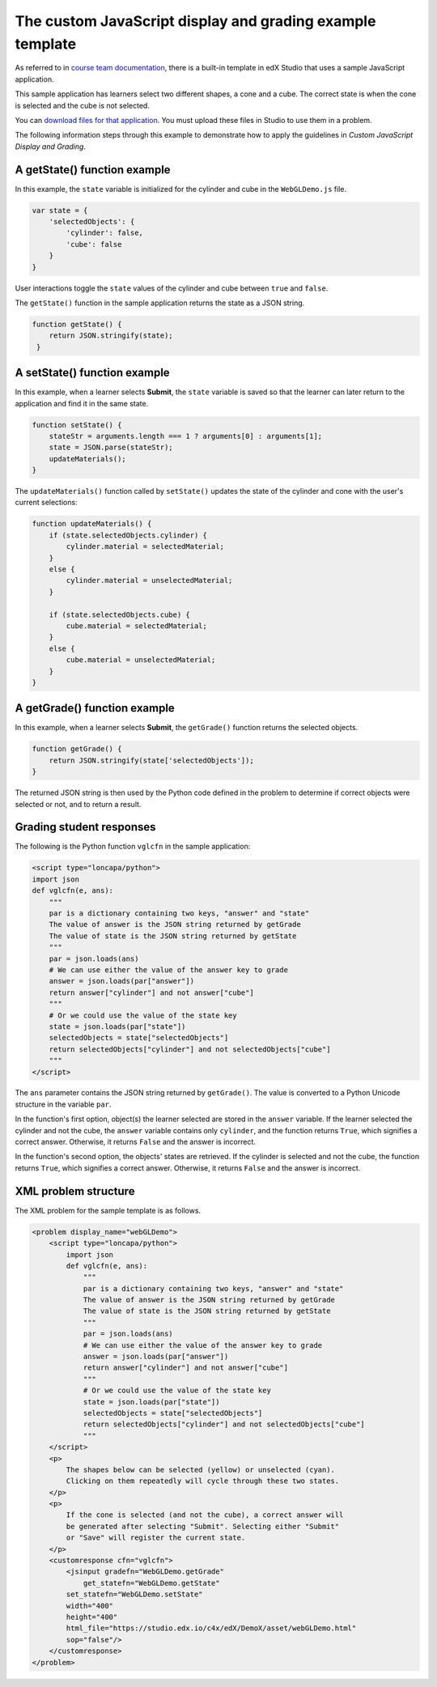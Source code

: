 .. copied from edx-documentation/tree/master/en_us/developers/source/extending_platform/js_template_example.rst

.. _The custom JavaScript display and grading example template:

###########################################################
The custom JavaScript display and grading example template
###########################################################

As referred to in `course team documentation <http://edx.readthedocs.io/projects/edx-partner-course-staff/en/latest/exercises_tools/custom_javascript.html>`_, there is a built-in template in edX Studio that uses a sample JavaScript application.

This sample application has learners select two different shapes, a cone and a
cube. The correct state is when the cone is selected and the cube is not
selected.

.. image:: ../images/extending/JavaScriptInputExample.png
  :alt: Image of the sample JavaScript application, with the cone selected

You can `download files for that application <http://files.edx.io/JSInput.zip>`_.
You must upload these files in Studio to use them in a problem.

The following information steps through this example to demonstrate how to apply
the guidelines in `Custom JavaScript Display and Grading`.


*****************************
A getState() function example
*****************************

In this example, the ``state`` variable is initialized for the cylinder and
cube in the ``WebGLDemo.js`` file.

.. code-block:: javascript

    var state = {
        'selectedObjects': {
            'cylinder': false,
            'cube': false
        }
    }

User interactions toggle the ``state`` values of the cylinder and cube between
``true`` and ``false``.

The ``getState()`` function in the sample application returns the state as a
JSON string.

.. code-block:: javascript

    function getState() {
        return JSON.stringify(state);
     }


******************************
A setState() function example
******************************

In this example, when a learner selects **Submit**, the ``state`` variable is
saved so that the learner can later return to the application and find it in
the same state.

.. code-block:: javascript

    function setState() {
        stateStr = arguments.length === 1 ? arguments[0] : arguments[1];
        state = JSON.parse(stateStr);
        updateMaterials();
    }

The ``updateMaterials()`` function called by ``setState()`` updates the state of
the cylinder and cone with the user's current selections:

.. code-block:: javascript

    function updateMaterials() {
        if (state.selectedObjects.cylinder) {
            cylinder.material = selectedMaterial;
        }
        else {
            cylinder.material = unselectedMaterial;
        }

        if (state.selectedObjects.cube) {
            cube.material = selectedMaterial;
        }
        else {
            cube.material = unselectedMaterial;
        }
    }

******************************
A getGrade() function example
******************************

In this example, when a learner selects **Submit**, the ``getGrade()``
function returns the selected objects.

.. code-block:: javascript

    function getGrade() {
        return JSON.stringify(state['selectedObjects']);
    }

The returned JSON string is then used by the Python code defined in the problem
to determine if correct objects were selected or not, and to return a result.

*******************************
Grading student responses
*******************************


The following is the Python function ``vglcfn`` in the sample application:

.. code-block:: python

    <script type="loncapa/python">
    import json
    def vglcfn(e, ans):
        """
        par is a dictionary containing two keys, "answer" and "state"
        The value of answer is the JSON string returned by getGrade
        The value of state is the JSON string returned by getState
        """
        par = json.loads(ans)
        # We can use either the value of the answer key to grade
        answer = json.loads(par["answer"])
        return answer["cylinder"] and not answer["cube"]
        """
        # Or we could use the value of the state key
        state = json.loads(par["state"])
        selectedObjects = state["selectedObjects"]
        return selectedObjects["cylinder"] and not selectedObjects["cube"]
        """
    </script>

The ``ans`` parameter contains the JSON string returned by ``getGrade()``. The
value is converted to a Python Unicode structure in the variable ``par``.

In the function's first option, object(s) the learner selected are stored in the
``answer`` variable.  If the learner selected the cylinder and not the cube, the
``answer`` variable contains only ``cylinder``, and the function returns
``True``, which signifies a correct answer.  Otherwise, it returns ``False`` and
the answer is incorrect.

In the function's second option, the objects' states are retrieved.  If the
cylinder is selected and not the cube, the function returns ``True``, which
signifies a correct answer.  Otherwise, it returns ``False`` and the answer is
incorrect.


*******************************
XML problem structure
*******************************

The XML problem for the sample template is as follows.

.. code-block:: xml

    <problem display_name="webGLDemo">
        <script type="loncapa/python">
            import json
            def vglcfn(e, ans):
                """
                par is a dictionary containing two keys, "answer" and "state"
                The value of answer is the JSON string returned by getGrade
                The value of state is the JSON string returned by getState
                """
                par = json.loads(ans)
                # We can use either the value of the answer key to grade
                answer = json.loads(par["answer"])
                return answer["cylinder"] and not answer["cube"]
                """
                # Or we could use the value of the state key
                state = json.loads(par["state"])
                selectedObjects = state["selectedObjects"]
                return selectedObjects["cylinder"] and not selectedObjects["cube"]
                """
        </script>
        <p>
            The shapes below can be selected (yellow) or unselected (cyan).
            Clicking on them repeatedly will cycle through these two states.
        </p>
        <p>
            If the cone is selected (and not the cube), a correct answer will
            be generated after selecting "Submit". Selecting either "Submit"
            or "Save" will register the current state.
        </p>
        <customresponse cfn="vglcfn">
            <jsinput gradefn="WebGLDemo.getGrade"
                get_statefn="WebGLDemo.getState"
            set_statefn="WebGLDemo.setState"
            width="400"
            height="400"
            html_file="https://studio.edx.io/c4x/edX/DemoX/asset/webGLDemo.html"
            sop="false"/>
        </customresponse>
    </problem>
